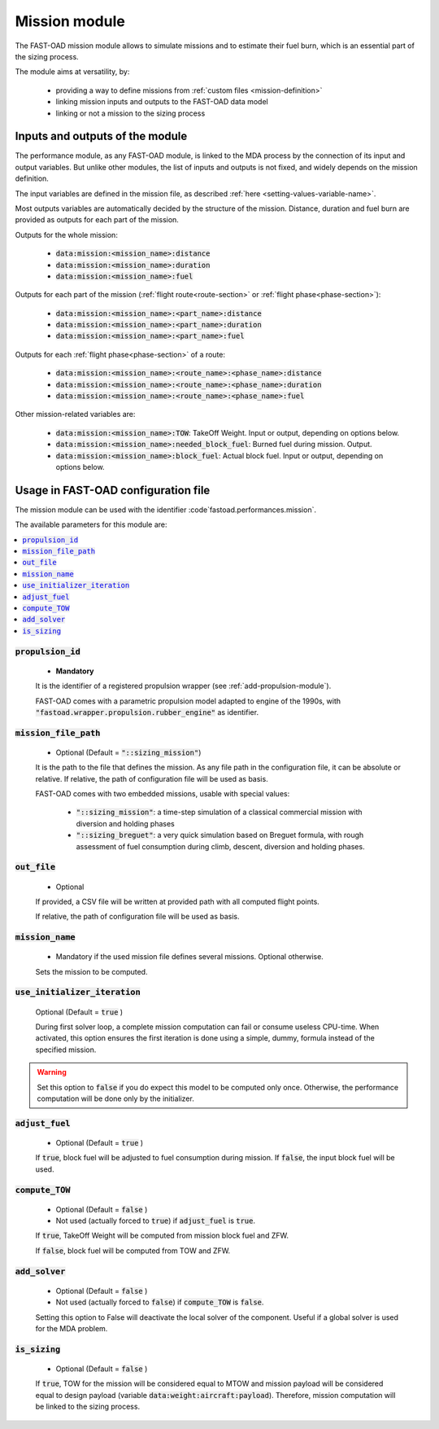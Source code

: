 .. _mission-modules:

##############
Mission module
##############

The FAST-OAD mission module allows to simulate missions and to estimate their fuel burn,
which is an essential part of the sizing process.

The module aims at versatility, by:

    - providing a way to define missions from :ref:`custom files <mission-definition>`
    - linking mission inputs and outputs to the FAST-OAD data model
    - linking or not a mission to the sizing process


********************************
Inputs and outputs of the module
********************************

The performance module, as any FAST-OAD module, is linked to the MDA process by the connection
of its input and output variables. But unlike other modules, the list of inputs and outputs is not
fixed, and widely depends on the mission definition.

The input variables are defined in the mission file, as described :ref:`here <setting-values-variable-name>`.

Most outputs variables are automatically decided by the structure of the mission. Distance, duration
and fuel burn are provided as outputs for each part of the mission.

Outputs for the whole mission:

 - :code:`data:mission:<mission_name>:distance`
 - :code:`data:mission:<mission_name>:duration`
 - :code:`data:mission:<mission_name>:fuel`

Outputs for each part of the mission (:ref:`flight route<route-section>` or :ref:`flight phase<phase-section>`):

 - :code:`data:mission:<mission_name>:<part_name>:distance`
 - :code:`data:mission:<mission_name>:<part_name>:duration`
 - :code:`data:mission:<mission_name>:<part_name>:fuel`

Outputs for each :ref:`flight phase<phase-section>` of a route:

 - :code:`data:mission:<mission_name>:<route_name>:<phase_name>:distance`
 - :code:`data:mission:<mission_name>:<route_name>:<phase_name>:duration`
 - :code:`data:mission:<mission_name>:<route_name>:<phase_name>:fuel`

Other mission-related variables are:

 - :code:`data:mission:<mission_name>:TOW`: TakeOff Weight. Input or output, depending on options below.
 - :code:`data:mission:<mission_name>:needed_block_fuel`: Burned fuel during mission. Output.
 - :code:`data:mission:<mission_name>:block_fuel`: Actual block fuel. Input or output, depending on options below.



************************************
Usage in FAST-OAD configuration file
************************************

The mission module can be used with the identifier :code`fastoad.performances.mission`.

The available parameters for this module are:

.. contents::
   :local:
   :depth: 1

.. centered:: Detailed description of parameters

:code:`propulsion_id`
=====================

    - **Mandatory**

    It is the identifier of a registered propulsion wrapper (see :ref:`add-propulsion-module`).

    FAST-OAD comes with a parametric propulsion model adapted to engine of the 1990s, with
    :code:`"fastoad.wrapper.propulsion.rubber_engine"` as identifier.



:code:`mission_file_path`
=========================

    - Optional (Default = :code:`"::sizing_mission"`)

    It is the path to the file that defines the mission. As any file path in the configuration file,
    it can be absolute or relative. If relative, the path of configuration file will be used as basis.

    FAST-OAD comes with two embedded missions, usable with special values:

     - :code:`"::sizing_mission"`: a time-step simulation of a classical commercial mission with
       diversion and holding phases
     - :code:`"::sizing_breguet"`: a very quick simulation based on Breguet formula, with rough
       assessment of fuel consumption during climb, descent, diversion and holding phases.


:code:`out_file`
================

    - Optional

    If provided, a CSV file will be written at provided path with all computed flight points.

    If relative, the path of configuration file will be used as basis.


:code:`mission_name`
====================

    - Mandatory if the used mission file defines several missions. Optional otherwise.

    Sets the mission to be computed.



:code:`use_initializer_iteration`
=================================

    Optional (Default = :code:`true` )

    During first solver loop, a complete mission computation can fail or consume useless CPU-time.
    When activated, this option ensures the first iteration is done using a simple, dummy, formula
    instead of the specified mission.

.. Warning::

    Set this option to :code:`false` if you do expect this model to be computed only once.
    Otherwise, the performance computation will be done only by the initializer.


:code:`adjust_fuel`
===================

    - Optional (Default = :code:`true` )

    If :code:`true`, block fuel will be adjusted to fuel consumption during mission. If :code:`false`,
    the input block fuel will be used.


:code:`compute_TOW`
===================

    - Optional (Default = :code:`false` )
    - Not used (actually forced to :code:`true`) if :code:`adjust_fuel` is :code:`true`.

    If :code:`true`, TakeOff Weight will be computed from mission block fuel and ZFW.

    If :code:`false`, block fuel will be computed from TOW and ZFW.


:code:`add_solver`
===================

    - Optional (Default = :code:`false` )
    - Not used (actually forced to :code:`false`) if :code:`compute_TOW` is :code:`false`.

    Setting this option to False will deactivate the local solver of the component. Useful if a
    global solver is used for the MDA problem.


:code:`is_sizing`
===================

    - Optional (Default = :code:`false` )

    If :code:`true`, TOW for the mission will be considered equal to MTOW and mission payload will
    be considered equal to design payload (variable :code:`data:weight:aircraft:payload`).
    Therefore, mission computation will be linked to the sizing process.
